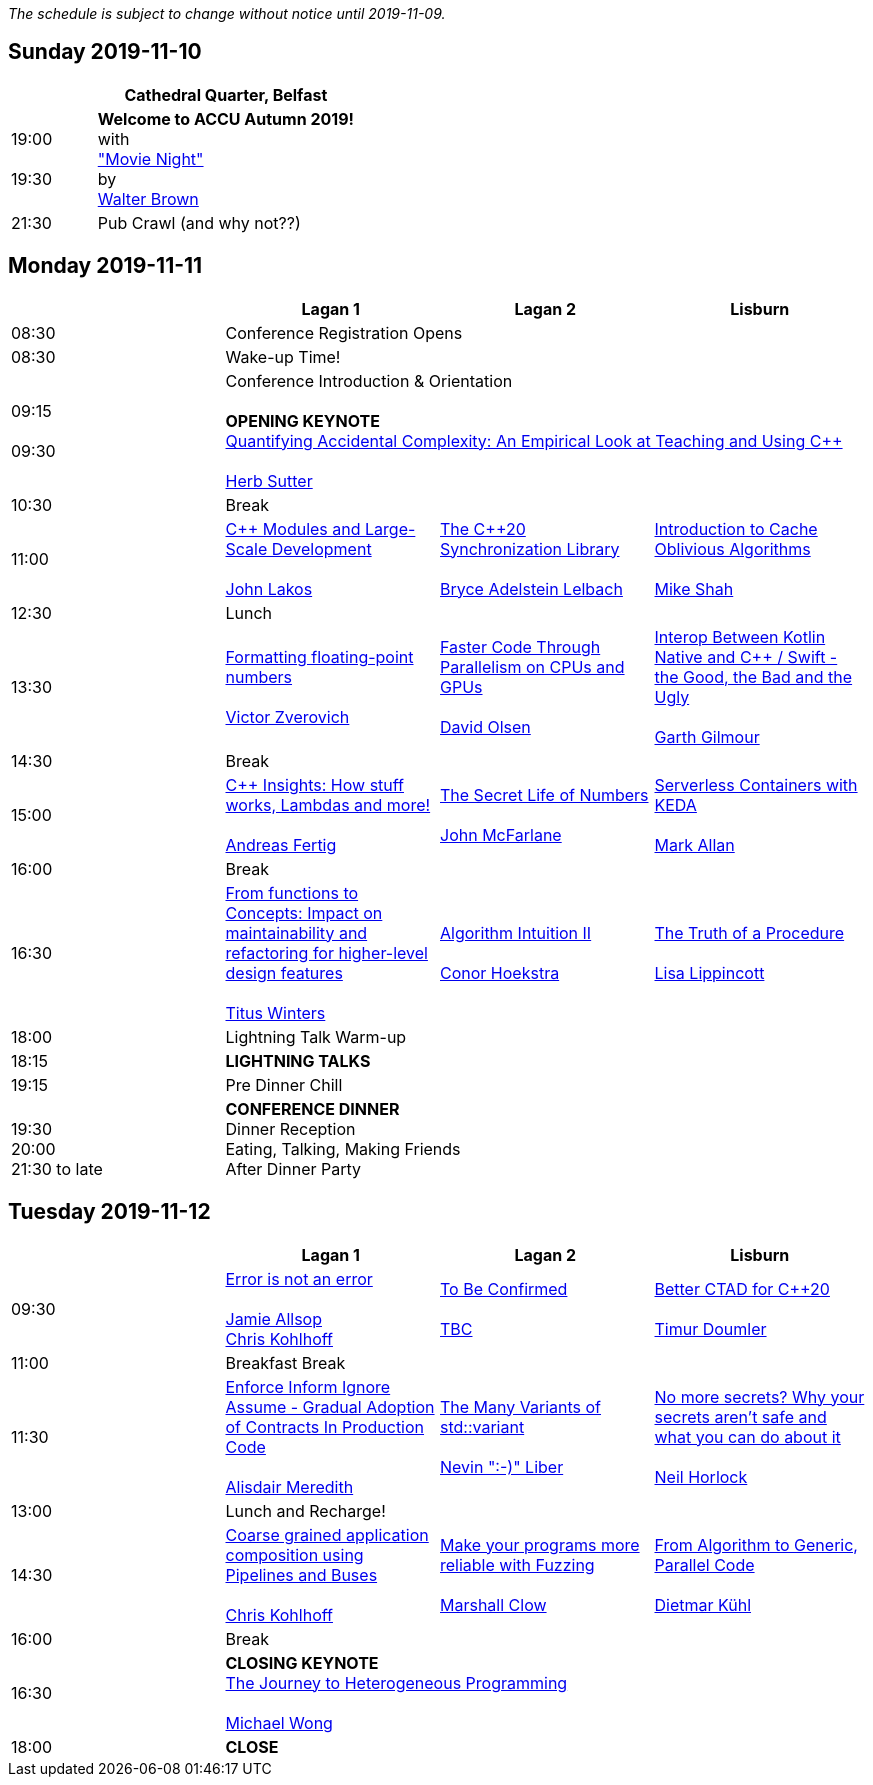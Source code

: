 ////
.. title: ACCU Autumn 2019 Schedule
.. description: Schedule with links to session blurbs, presenter bios, videos, and slides.
.. type: text
////

_The schedule is subject to change without notice until 2019-11-09._



<<<

== Sunday 2019-11-10

[cols="4*^", options="header"]
|===
|
3+^|Cathedral Quarter, Belfast

|19:00 +
 +
19:30
3+^|*Welcome to ACCU Autumn 2019!* +
 with +
link:sessions.html#XMovienight["Movie Night"] +
 by +
link:presenters.html#XWalterBrown[Walter Brown]

|21:30
3+^|Pub Crawl (and why not??)

|===

<<<

== Monday 2019-11-11

[cols="4*^", options="header"]
|===
|
|*Lagan 1*
|*Lagan 2*
|*Lisburn*

|08:30
3+^|Conference Registration Opens

|08:30
3+^|Wake-up Time!

|09:15 +
 +
09:30
3+^|Conference Introduction & Orientation +
 +
*OPENING KEYNOTE* +
link:sessions.html#XQuantifyingAccidentalComplexityAnEmpiricalLookatTeachingandUsingC[Quantifying Accidental Complexity: An Empirical Look at Teaching and Using {cpp}] +
 +
link:presenters.html#XHerbSutter[Herb Sutter] +

|10:30
3+^|Break

|11:00
|link:sessions.html#XCModulesandLargeScaleDevelopment[{cpp} Modules and Large-Scale Development] +
 +
link:presenters.html#XJohnLakos[John Lakos]
|link:sessions.html#XTheC20SynchronizationLibrary[The {cpp}20 Synchronization Library] +
 +
link:presenters.html#XBryceAdelsteinLelbach[Bryce Adelstein Lelbach]
|link:sessions.html#XIntroductiontoCacheObliviousAlgorithms[Introduction to Cache Oblivious Algorithms] +
 +
link:presenters.html#XMikeShah[Mike Shah]

|12:30
3+^|Lunch

|13:30
|link:sessions.html#XFormattingfloatingpointnumbers[Formatting floating-point numbers] +
 +
link:presenters.html#XVictorZverovich[Victor Zverovich]
|link:sessions.html#XFasterCodeThroughParallelismonCPUsandGPUs[Faster Code Through Parallelism on CPUs and GPUs] +
 +
link:presenters.html#XDavidOlsen[David Olsen]
|link:sessions.html#XInteropBetweenKotlinNativeandCSwifttheGoodtheBadandtheUgly[Interop Between Kotlin Native and {cpp} / Swift - the Good, the Bad and the Ugly] +
 +
link:presenters.html#XGarthGilmour[Garth Gilmour]


|14:30
3+^|Break

|15:00
|link:sessions.html#XCInsightsHowstuffworksLambdasandmore[{cpp} Insights: How stuff works, Lambdas and more!] +
 +
link:presenters.html#XAndreasFertig[Andreas Fertig]
|link:sessions.html#XTheSecretLifeofNumbers[The Secret Life of Numbers] +
 +
link:presenters.html#XJohnMcFarlane[John McFarlane]
|link:sessions.html#XServerlessContainerswithKEDA[Serverless Containers with KEDA] +
 +
link:presenters.html#XMarkAllan[Mark Allan]

|16:00
3+^|Break

|16:30
|link:sessions.html#XFromfunctionstoConceptsImpactonmaintainabilityandrefactoringforhigherleveldesignfeatures[From functions to Concepts: Impact on maintainability and refactoring for higher-level design features] +
 +
link:presenters.html#XTitusWinters[Titus Winters]
|link:sessions.html#XAlgorithmIntuitionII[Algorithm Intuition II] +
 +
link:presenters.html#XConorHoekstra[Conor Hoekstra]
|link:sessions.html#XTheTruthofaProcedure[The Truth of a Procedure] +
 +
link:presenters.html#XLisaLippincott[Lisa Lippincott]

|18:00
3+^|Lightning Talk Warm-up

|18:15
3+^|*LIGHTNING TALKS*

|19:15
3+^|Pre Dinner Chill

| {nbsp} +
19:30 +
20:00 +
21:30 to late
3+^|*CONFERENCE DINNER* +
Dinner Reception +
Eating, Talking, Making Friends +
After Dinner Party

|===


<<<

== Tuesday 2019-11-12

[cols="4*^", options="header"]
|===
|
|*Lagan 1*
|*Lagan 2*
|*Lisburn*

|09:30
|link:sessions.html#XErrorisnotanerror[Error is not an error] +
 +
link:presenters.html#XJamieAllsop[Jamie Allsop] +
link:presenters.html#XChrisKohlhoff[Chris Kohlhoff]
|link:sessions.html#XTBC[To Be Confirmed] +
 +
link:presenters.html#XTBC[TBC]
|link:sessions.html#XBetterCTADforC20[Better CTAD for {cpp}20] +
 +
link:presenters.html#XTimurDoumler[Timur Doumler]

|11:00
3+^|Breakfast Break

|11:30
|link:sessions.html#XEnforceInformIgnoreAssumeGradualAdoptionofContractsInProductionCode[Enforce Inform Ignore Assume - Gradual Adoption of Contracts In Production Code] +
 +
link:presenters.html#XAlisdairMeredith[Alisdair Meredith]
|link:sessions.html#XTheManyVariantsofstdvariant[The Many Variants of std::variant] +
 +
link:presenters.html#XNevinLiber[Nevin ":-)" Liber]
|link:sessions.html#XNomoresecretsWhyyoursecretsarentsafeandwhatyoucandoaboutit[No more secrets? Why your secrets aren't safe and what you can do about it] +
 +
link:presenters.html#XNeilHorlock[Neil Horlock]

|13:00
3+^|Lunch and Recharge!

|14:30
|link:sessions.html#XCoarsegrainedapplicationcompositionusingPipelinesandBuses[Coarse grained application composition using Pipelines and Buses] +
 +
link:presenters.html#XChrisKohlhoff[Chris Kohlhoff]
|link:sessions.html#XMakeyourprogramsmorereliablewithFuzzing[Make your programs more reliable with Fuzzing] +
 +
link:presenters.html#XMarshallClow[Marshall Clow]
|link:sessions.html#XFromAlgorithmtoGenericParallelCode[From Algorithm to Generic, Parallel Code] +
 +
link:presenters.html#XDietmarKühl[Dietmar Kühl]

|16:00
3+^|Break

|16:30
3+^|*CLOSING KEYNOTE* +
link:sessions.html#XTheJourneytoHeterogeneousProgramming[The Journey to Heterogeneous Programming] +
 +
link:presenters.html#XMichaelWong[Michael Wong] +

|18:00
3+^|*CLOSE*

|===
